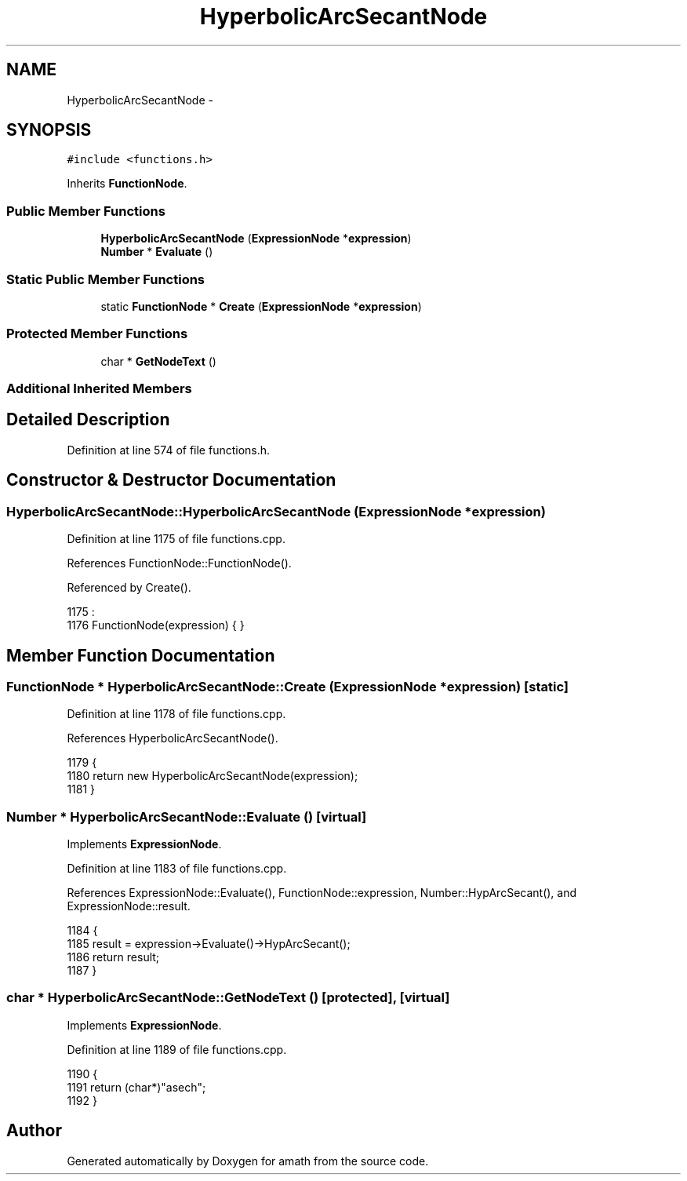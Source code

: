 .TH "HyperbolicArcSecantNode" 3 "Sat Jan 21 2017" "Version 1.6.1" "amath" \" -*- nroff -*-
.ad l
.nh
.SH NAME
HyperbolicArcSecantNode \- 
.SH SYNOPSIS
.br
.PP
.PP
\fC#include <functions\&.h>\fP
.PP
Inherits \fBFunctionNode\fP\&.
.SS "Public Member Functions"

.in +1c
.ti -1c
.RI "\fBHyperbolicArcSecantNode\fP (\fBExpressionNode\fP *\fBexpression\fP)"
.br
.ti -1c
.RI "\fBNumber\fP * \fBEvaluate\fP ()"
.br
.in -1c
.SS "Static Public Member Functions"

.in +1c
.ti -1c
.RI "static \fBFunctionNode\fP * \fBCreate\fP (\fBExpressionNode\fP *\fBexpression\fP)"
.br
.in -1c
.SS "Protected Member Functions"

.in +1c
.ti -1c
.RI "char * \fBGetNodeText\fP ()"
.br
.in -1c
.SS "Additional Inherited Members"
.SH "Detailed Description"
.PP 
Definition at line 574 of file functions\&.h\&.
.SH "Constructor & Destructor Documentation"
.PP 
.SS "HyperbolicArcSecantNode::HyperbolicArcSecantNode (\fBExpressionNode\fP * expression)"

.PP
Definition at line 1175 of file functions\&.cpp\&.
.PP
References FunctionNode::FunctionNode()\&.
.PP
Referenced by Create()\&.
.PP
.nf
1175                                                                            :
1176     FunctionNode(expression) { }
.fi
.SH "Member Function Documentation"
.PP 
.SS "\fBFunctionNode\fP * HyperbolicArcSecantNode::Create (\fBExpressionNode\fP * expression)\fC [static]\fP"

.PP
Definition at line 1178 of file functions\&.cpp\&.
.PP
References HyperbolicArcSecantNode()\&.
.PP
.nf
1179 {
1180     return new HyperbolicArcSecantNode(expression);
1181 }
.fi
.SS "\fBNumber\fP * HyperbolicArcSecantNode::Evaluate ()\fC [virtual]\fP"

.PP
Implements \fBExpressionNode\fP\&.
.PP
Definition at line 1183 of file functions\&.cpp\&.
.PP
References ExpressionNode::Evaluate(), FunctionNode::expression, Number::HypArcSecant(), and ExpressionNode::result\&.
.PP
.nf
1184 {
1185     result = expression->Evaluate()->HypArcSecant();
1186     return result;
1187 }
.fi
.SS "char * HyperbolicArcSecantNode::GetNodeText ()\fC [protected]\fP, \fC [virtual]\fP"

.PP
Implements \fBExpressionNode\fP\&.
.PP
Definition at line 1189 of file functions\&.cpp\&.
.PP
.nf
1190 {
1191     return (char*)"asech";
1192 }
.fi


.SH "Author"
.PP 
Generated automatically by Doxygen for amath from the source code\&.
